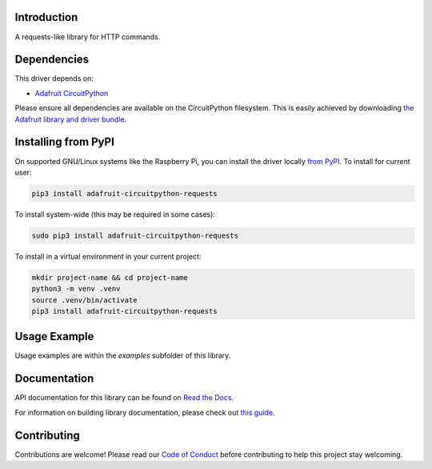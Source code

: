 Introduction
============

.. image:: https://readthedocs.org/projects/adafruit-circuitpython-requests/badge/?version=latest
    :target: https://docs.circuitpython.org/projects/requests/en/latest/
    :alt: Documentation Status

.. image:: https://raw.githubusercontent.com/adafruit/Adafruit_CircuitPython_Bundle/main/badges/adafruit_discord.svg
    :target: https://adafru.it/discord
    :alt: Discord

.. image:: https://github.com/adafruit/Adafruit_CircuitPython_Requests/workflows/Build%20CI/badge.svg
    :target: https://github.com/adafruit/Adafruit_CircuitPython_Requests/actions/
    :alt: Build Status

.. image:: https://img.shields.io/badge/code%20style-black-000000.svg
    :target: https://github.com/psf/black
    :alt: Code Style: Black

A requests-like library for HTTP commands.


Dependencies
=============
This driver depends on:

* `Adafruit CircuitPython <https://github.com/adafruit/circuitpython>`_

Please ensure all dependencies are available on the CircuitPython filesystem.
This is easily achieved by downloading
`the Adafruit library and driver bundle <https://github.com/adafruit/Adafruit_CircuitPython_Bundle>`_.

Installing from PyPI
=====================
On supported GNU/Linux systems like the Raspberry Pi, you can install the driver locally `from
PyPI <https://pypi.org/project/adafruit-circuitpython-requests/>`_. To install for current user:

.. code-block:: shell

    pip3 install adafruit-circuitpython-requests

To install system-wide (this may be required in some cases):

.. code-block:: shell

    sudo pip3 install adafruit-circuitpython-requests

To install in a virtual environment in your current project:

.. code-block:: shell

    mkdir project-name && cd project-name
    python3 -m venv .venv
    source .venv/bin/activate
    pip3 install adafruit-circuitpython-requests

Usage Example
=============

Usage examples are within the `examples` subfolder of this library.

Documentation
=============

API documentation for this library can be found on `Read the Docs <https://docs.circuitpython.org/projects/requests/en/latest/>`_.

For information on building library documentation, please check out `this guide <https://learn.adafruit.com/creating-and-sharing-a-circuitpython-library/sharing-our-docs-on-readthedocs#sphinx-5-1>`_.

Contributing
============

Contributions are welcome! Please read our `Code of Conduct
<https://github.com/adafruit/Adafruit_CircuitPython_Requests/blob/main/CODE_OF_CONDUCT.md>`_
before contributing to help this project stay welcoming.
